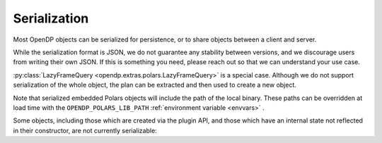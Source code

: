 Serialization
=============

Most OpenDP objects can be serialized for persistence, or to share objects between a client and server.

.. tab-set::

  .. tab-item:: Python

    .. code:: python

        >>> import opendp.prelude as dp
        >>> dp.enable_features('contrib')
        >>> dp_obj = ((dp.vector_domain(dp.atom_domain(T=int)), dp.symmetric_distance())
        ...     >> dp.t.then_clamp((0, 10))
        ...     >> dp.t.then_sum()
        ...     >> dp.m.then_laplace(scale=5.0)
        ... )
        >>> serialized = dp.serialize(dp_obj)
        >>> serialized[:32]
        '{"__function__": "make_chain_mt"'


While the serialization format is JSON, we do not guarantee any stability between versions,
and we discourage users from writing their own JSON.
If this is something you need, please reach out so that we can understand your use case.

.. tab-set::

  .. tab-item:: Python

    .. code:: python

        >>> new_obj = dp.deserialize(serialized)
        >>> type(dp_obj)
        <class 'opendp.mod.Measurement'>
        >>> type(new_obj)
        <class 'opendp.mod.Measurement'>


:py:class:`LazyFrameQuery <opendp.extras.polars.LazyFrameQuery>` is a special case.
Although we do not support serialization of the whole object,
the plan can be extracted and then used to create a new object.

.. tab-set::

  .. tab-item:: Python

    .. code:: python

        >>> import polars as pl

        >>> context = dp.Context.compositor(
        ...     data=pl.LazyFrame({}),
        ...     privacy_unit=dp.unit_of(contributions=1),
        ...     privacy_loss=dp.loss_of(epsilon=1.0),
        ...     split_evenly_over=1,
        ... ) # TODO: What's the benefit of creating this whole context, if the only thing that is serialized is the Expr?
        >>> query = context.query().select(dp.len())
        >>> plan = query._lf_plan  # TODO: Rename to ".opendp_plan"?
        >>> serialized_plan = plan.serialize()
        
        The serialized plan could be sent from a client to a server,
        where it is then deserialized:

        >>> import io
        >>> new_context = dp.Context.compositor(
        ...     data=pl.LazyFrame({}),  # The server would specify real, sensitive data here.
        ...     privacy_unit=dp.unit_of(contributions=1),
        ...     privacy_loss=dp.loss_of(epsilon=1.0),
        ...     split_evenly_over=1,
        ... ) # Do we want to be able to provide serialized_plan when creating the context? Maybe a new kwarg?
        >>> new_plan = pl.LazyFrame.deserialize(io.BytesIO(serialized_plan))      
        >>> new_query = new_context.query()
        >>> new_query._lf_plan = new_plan
        >>> print('DP len:', new_query.release().collect().item())
        DP len: ...


Note that serialized embedded Polars objects will include the path of the local binary.
These paths can be overridden at load time with the ``OPENDP_POLARS_LIB_PATH``
:ref:`environment variable <envvars>` .


Some objects, including those which are created via the plugin API,
and those which have an internal state not reflected in their constructor,
are not currently serializable:

.. tab-set::

  .. tab-item:: Python

    .. code:: python

        >>> dp_obj = dp.user_domain("trivial_user_domain", lambda _: True)
        >>> dp.serialize(dp_obj)
        Traceback (most recent call last):
        ...
        Exception: OpenDP JSON Encoder does not handle <function <lambda> at ...>
